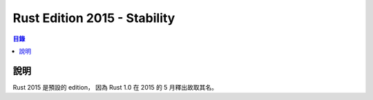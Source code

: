 ========================================
Rust Edition 2015 - Stability
========================================


.. contents:: 目錄


說明
========================================

Rust 2015 是預設的 edition，
因為 Rust 1.0 在 2015 的 5 月釋出故取其名。
